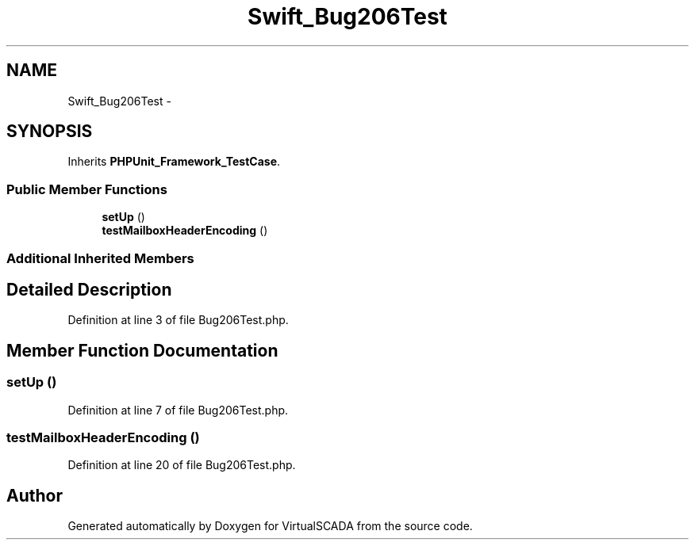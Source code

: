 .TH "Swift_Bug206Test" 3 "Tue Apr 14 2015" "Version 1.0" "VirtualSCADA" \" -*- nroff -*-
.ad l
.nh
.SH NAME
Swift_Bug206Test \- 
.SH SYNOPSIS
.br
.PP
.PP
Inherits \fBPHPUnit_Framework_TestCase\fP\&.
.SS "Public Member Functions"

.in +1c
.ti -1c
.RI "\fBsetUp\fP ()"
.br
.ti -1c
.RI "\fBtestMailboxHeaderEncoding\fP ()"
.br
.in -1c
.SS "Additional Inherited Members"
.SH "Detailed Description"
.PP 
Definition at line 3 of file Bug206Test\&.php\&.
.SH "Member Function Documentation"
.PP 
.SS "setUp ()"

.PP
Definition at line 7 of file Bug206Test\&.php\&.
.SS "testMailboxHeaderEncoding ()"

.PP
Definition at line 20 of file Bug206Test\&.php\&.

.SH "Author"
.PP 
Generated automatically by Doxygen for VirtualSCADA from the source code\&.
